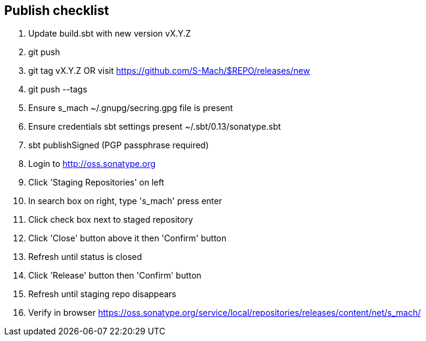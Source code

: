 == Publish checklist

1. Update build.sbt with new version vX.Y.Z
2. git push
3. git tag vX.Y.Z OR visit https://github.com/S-Mach/$REPO/releases/new
4. git push --tags
5. Ensure s_mach ~/.gnupg/secring.gpg file is present
6. Ensure credentials sbt settings present ~/.sbt/0.13/sonatype.sbt
7. sbt publishSigned (PGP passphrase required)
8. Login to http://oss.sonatype.org
9. Click 'Staging Repositories' on left
10. In search box on right, type 's_mach' press enter
11. Click check box next to staged repository
12. Click 'Close' button above it then 'Confirm' button
13. Refresh until status is closed
14. Click 'Release' button then 'Confirm' button
15. Refresh until staging repo disappears
16. Verify in browser https://oss.sonatype.org/service/local/repositories/releases/content/net/s_mach/
